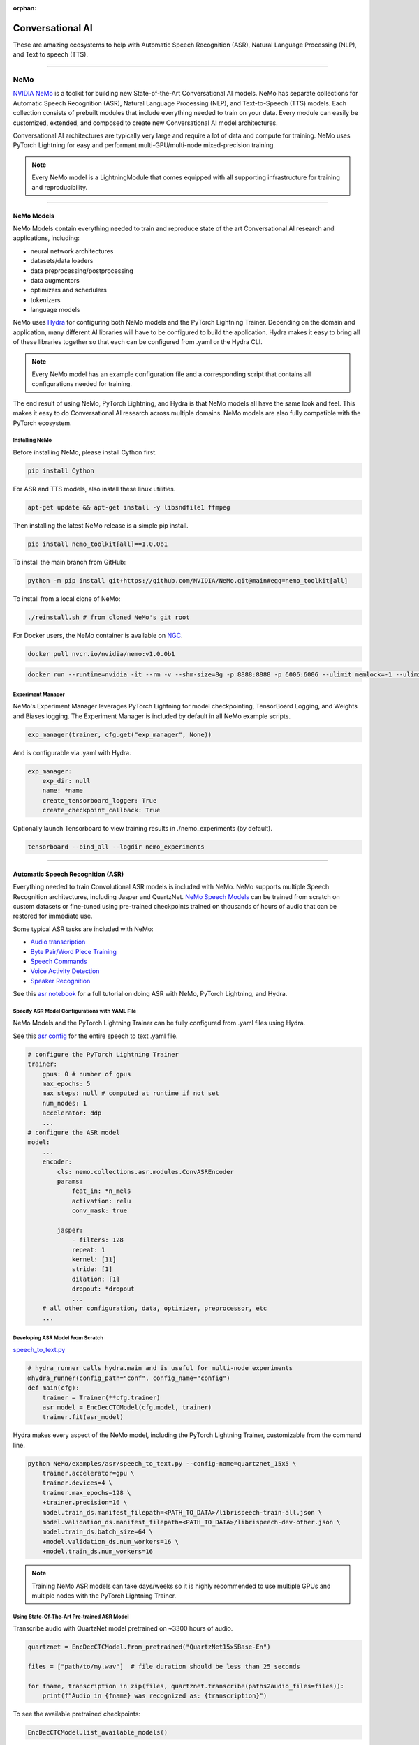 :orphan:

#################
Conversational AI
#################

These are amazing ecosystems to help with Automatic Speech Recognition (ASR), Natural Language Processing (NLP), and Text to speech (TTS).

----

****
NeMo
****

`NVIDIA NeMo <https://github.com/NVIDIA/NeMo>`_ is a toolkit for building new State-of-the-Art
Conversational AI models. NeMo has separate collections for Automatic Speech Recognition (ASR),
Natural Language Processing (NLP), and Text-to-Speech (TTS) models. Each collection consists of
prebuilt modules that include everything needed to train on your data.
Every module can easily be customized, extended, and composed to create new Conversational AI
model architectures.

Conversational AI architectures are typically very large and require a lot of data  and compute
for training. NeMo uses PyTorch Lightning for easy and performant multi-GPU/multi-node
mixed-precision training.

.. note:: Every NeMo model is a LightningModule that comes equipped with all supporting infrastructure for training and reproducibility.

----------

NeMo Models
===========

NeMo Models contain everything needed to train and reproduce state of the art Conversational AI
research and applications, including:

- neural network architectures
- datasets/data loaders
- data preprocessing/postprocessing
- data augmentors
- optimizers and schedulers
- tokenizers
- language models

NeMo uses `Hydra <https://hydra.cc/>`_ for configuring both NeMo models and the PyTorch Lightning Trainer.
Depending on the domain and application, many different AI libraries will have to be configured
to build the application. Hydra makes it easy to bring all of these libraries together
so that each can be configured from .yaml or the Hydra CLI.

.. note:: Every NeMo model has an example configuration file and a corresponding script that contains all configurations needed for training.

The end result of using NeMo, PyTorch Lightning, and Hydra is that
NeMo models all have the same look and feel. This makes it easy to do Conversational AI research
across multiple domains. NeMo models are also fully compatible with the PyTorch ecosystem.

Installing NeMo
---------------

Before installing NeMo, please install Cython first.

.. code-block:: bash

    pip install Cython

For ASR and TTS models, also install these linux utilities.

.. code-block:: bash

    apt-get update && apt-get install -y libsndfile1 ffmpeg

Then installing the latest NeMo release is a simple pip install.

.. code-block:: bash

    pip install nemo_toolkit[all]==1.0.0b1

To install the main branch from GitHub:

.. code-block:: bash

    python -m pip install git+https://github.com/NVIDIA/NeMo.git@main#egg=nemo_toolkit[all]

To install from a local clone of NeMo:

.. code-block:: bash

    ./reinstall.sh # from cloned NeMo's git root

For Docker users, the NeMo container is available on
`NGC <https://ngc.nvidia.com/catalog/containers/nvidia:nemo>`_.

.. code-block:: bash

    docker pull nvcr.io/nvidia/nemo:v1.0.0b1

.. code-block:: bash

    docker run --runtime=nvidia -it --rm -v --shm-size=8g -p 8888:8888 -p 6006:6006 --ulimit memlock=-1 --ulimit stack=67108864 nvcr.io/nvidia/nemo:v1.0.0b1

Experiment Manager
------------------

NeMo's Experiment Manager leverages PyTorch Lightning for model checkpointing,
TensorBoard Logging, and Weights and Biases logging. The Experiment Manager is included by default
in all NeMo example scripts.

.. code-block:: python

    exp_manager(trainer, cfg.get("exp_manager", None))

And is configurable via .yaml with Hydra.

.. code-block:: bash

    exp_manager:
        exp_dir: null
        name: *name
        create_tensorboard_logger: True
        create_checkpoint_callback: True

Optionally launch Tensorboard to view training results in ./nemo_experiments (by default).

.. code-block:: bash

    tensorboard --bind_all --logdir nemo_experiments

--------

Automatic Speech Recognition (ASR)
==================================

Everything needed to train Convolutional ASR models is included with NeMo.
NeMo supports multiple Speech Recognition architectures, including Jasper and QuartzNet.
`NeMo Speech Models <https://ngc.nvidia.com/catalog/models/nvidia:nemospeechmodels>`_
can be trained from scratch on custom datasets or
fine-tuned using pre-trained checkpoints trained on thousands of hours of audio
that can be restored for immediate use.

Some typical ASR tasks are included with NeMo:

- `Audio transcription <https://github.com/NVIDIA/NeMo/blob/v1.0.0b1/tutorials/asr/01_ASR_with_NeMo.ipynb>`_
- `Byte Pair/Word Piece Training <https://github.com/NVIDIA/NeMo/blob/v1.0.0b1/examples/asr/speech_to_text_bpe.py>`_
- `Speech Commands <https://github.com/NVIDIA/NeMo/blob/v1.0.0b1/tutorials/asr/03_Speech_Commands.ipynb>`_
- `Voice Activity Detection <https://github.com/NVIDIA/NeMo/blob/v1.0.0b1/tutorials/asr/06_Voice_Activiy_Detection.ipynb>`_
- `Speaker Recognition <https://github.com/NVIDIA/NeMo/blob/v1.0.0b1/examples/speaker_recognition/speaker_reco.py>`_

See this `asr notebook <https://github.com/NVIDIA/NeMo/blob/v1.0.0b1/tutorials/asr/01_ASR_with_NeMo.ipynb>`_
for a full tutorial on doing ASR with NeMo, PyTorch Lightning, and Hydra.

Specify ASR Model Configurations with YAML File
-----------------------------------------------

NeMo Models and the PyTorch Lightning Trainer can be fully configured from .yaml files using Hydra.

See this `asr config <https://github.com/NVIDIA/NeMo/blob/v1.0.0b1/examples/asr/conf/config.yaml>`_
for the entire speech to text .yaml file.

.. code-block:: yaml

    # configure the PyTorch Lightning Trainer
    trainer:
        gpus: 0 # number of gpus
        max_epochs: 5
        max_steps: null # computed at runtime if not set
        num_nodes: 1
        accelerator: ddp
        ...
    # configure the ASR model
    model:
        ...
        encoder:
            cls: nemo.collections.asr.modules.ConvASREncoder
            params:
                feat_in: *n_mels
                activation: relu
                conv_mask: true

            jasper:
                - filters: 128
                repeat: 1
                kernel: [11]
                stride: [1]
                dilation: [1]
                dropout: *dropout
                ...
        # all other configuration, data, optimizer, preprocessor, etc
        ...

Developing ASR Model From Scratch
---------------------------------

`speech_to_text.py <https://github.com/NVIDIA/NeMo/blob/v1.0.0b1/examples/asr/speech_to_text.py>`_

.. code-block:: python

    # hydra_runner calls hydra.main and is useful for multi-node experiments
    @hydra_runner(config_path="conf", config_name="config")
    def main(cfg):
        trainer = Trainer(**cfg.trainer)
        asr_model = EncDecCTCModel(cfg.model, trainer)
        trainer.fit(asr_model)


Hydra makes every aspect of the NeMo model,
including the PyTorch Lightning Trainer, customizable from the command line.

.. code-block:: bash

    python NeMo/examples/asr/speech_to_text.py --config-name=quartznet_15x5 \
        trainer.accelerator=gpu \
        trainer.devices=4 \
        trainer.max_epochs=128 \
        +trainer.precision=16 \
        model.train_ds.manifest_filepath=<PATH_TO_DATA>/librispeech-train-all.json \
        model.validation_ds.manifest_filepath=<PATH_TO_DATA>/librispeech-dev-other.json \
        model.train_ds.batch_size=64 \
        +model.validation_ds.num_workers=16 \
        +model.train_ds.num_workers=16

.. note:: Training NeMo ASR models can take days/weeks so it is highly recommended to use multiple GPUs and multiple nodes with the PyTorch Lightning Trainer.


Using State-Of-The-Art Pre-trained ASR Model
--------------------------------------------

Transcribe audio with QuartzNet model pretrained on ~3300 hours of audio.

.. code-block:: python

    quartznet = EncDecCTCModel.from_pretrained("QuartzNet15x5Base-En")

    files = ["path/to/my.wav"]  # file duration should be less than 25 seconds

    for fname, transcription in zip(files, quartznet.transcribe(paths2audio_files=files)):
        print(f"Audio in {fname} was recognized as: {transcription}")

To see the available pretrained checkpoints:

.. code-block:: python

    EncDecCTCModel.list_available_models()

NeMo ASR Model Under the Hood
-----------------------------

Any aspect of ASR training or model architecture design can easily be customized
with PyTorch Lightning since every NeMo model is a Lightning Module.

.. code-block:: python

    class EncDecCTCModel(ASRModel):
        """Base class for encoder decoder CTC-based models."""

        ...

        def forward(self, input_signal, input_signal_length):
            processed_signal, processed_signal_len = self.preprocessor(
                input_signal=input_signal,
                length=input_signal_length,
            )
            # Spec augment is not applied during evaluation/testing
            if self.spec_augmentation is not None and self.training:
                processed_signal = self.spec_augmentation(input_spec=processed_signal)
            encoded, encoded_len = self.encoder(audio_signal=processed_signal, length=processed_signal_len)
            log_probs = self.decoder(encoder_output=encoded)
            greedy_predictions = log_probs.argmax(dim=-1, keepdim=False)
            return log_probs, encoded_len, greedy_predictions

        # PTL-specific methods
        def training_step(self, batch, batch_nb):
            audio_signal, audio_signal_len, transcript, transcript_len = batch
            log_probs, encoded_len, predictions = self.forward(
                input_signal=audio_signal, input_signal_length=audio_signal_len
            )
            loss_value = self.loss(
                log_probs=log_probs, targets=transcript, input_lengths=encoded_len, target_lengths=transcript_len
            )
            wer_num, wer_denom = self._wer(predictions, transcript, transcript_len)
            self.log_dict(
                {
                    "train_loss": loss_value,
                    "training_batch_wer": wer_num / wer_denom,
                    "learning_rate": self._optimizer.param_groups[0]["lr"],
                }
            )
            return loss_value

Neural Types in NeMo ASR
------------------------

NeMo Models and Neural Modules come with Neural Type checking.
Neural type checking is extremely useful when combining many different neural
network architectures for a production-grade application.

.. code-block:: python

        @property
        def input_types(self) -> Optional[Dict[str, NeuralType]]:
            if hasattr(self.preprocessor, "_sample_rate"):
                audio_eltype = AudioSignal(freq=self.preprocessor._sample_rate)
            else:
                audio_eltype = AudioSignal()
            return {
                "input_signal": NeuralType(("B", "T"), audio_eltype),
                "input_signal_length": NeuralType(tuple("B"), LengthsType()),
            }


        @property
        def output_types(self) -> Optional[Dict[str, NeuralType]]:
            return {
                "outputs": NeuralType(("B", "T", "D"), LogprobsType()),
                "encoded_lengths": NeuralType(tuple("B"), LengthsType()),
                "greedy_predictions": NeuralType(("B", "T"), LabelsType()),
            }

--------

Natural Language Processing (NLP)
=================================

Everything needed to finetune BERT-like language models for NLP tasks is included with NeMo.
`NeMo NLP Models <https://ngc.nvidia.com/catalog/models/nvidia:nemonlpmodels>`_
include `HuggingFace Transformers <https://github.com/huggingface/transformers>`_
and `NVIDIA Megatron-LM <https://github.com/NVIDIA/Megatron-LM>`_ BERT and Bio-Megatron models.
NeMo can also be used for pretraining BERT-based language models from HuggingFace.

Any of the HuggingFace encoders or Megatron-LM encoders can easily be used for the NLP tasks
that are included with NeMo:

- `Glue Benchmark (All tasks) <https://github.com/NVIDIA/NeMo/blob/v1.0.0b1/tutorials/nlp/GLUE_Benchmark.ipynb>`_
- `Intent Slot Classification <https://github.com/NVIDIA/NeMo/tree/v1.0.0b1/examples/nlp/intent_slot_classification>`_
- `Language Modeling (BERT Pretraining) <https://github.com/NVIDIA/NeMo/blob/v1.0.0b1/tutorials/nlp/01_Pretrained_Language_Models_for_Downstream_Tasks.ipynb>`_
- `Question Answering <https://github.com/NVIDIA/NeMo/blob/v1.0.0b1/tutorials/nlp/Question_Answering_Squad.ipynb>`_
- `Text Classification <https://github.com/NVIDIA/NeMo/tree/v1.0.0b1/examples/nlp/text_classification>`_ (including Sentiment Analysis)
- `Token Classification <https://github.com/NVIDIA/NeMo/tree/v1.0.0b1/examples/nlp/token_classification>`_ (including Named Entity Recognition)
- `Punctuation and Capitalization <https://github.com/NVIDIA/NeMo/blob/v1.0.0b1/tutorials/nlp/Punctuation_and_Capitalization.ipynb>`_

Named Entity Recognition (NER)
------------------------------

NER (or more generally token classification) is the NLP task of detecting and classifying key information (entities) in text.
This task is very popular in Healthcare and Finance. In finance, for example, it can be important to identify
geographical, geopolitical, organizational, persons, events, and natural phenomenon entities.
See this `NER notebook <https://github.com/NVIDIA/NeMo/blob/v1.0.0b1/tutorials/nlp/Token_Classification_Named_Entity_Recognition.ipynb>`_
for a full tutorial on doing NER with NeMo, PyTorch Lightning, and Hydra.

Specify NER Model Configurations with YAML File
-----------------------------------------------

.. note:: NeMo Models and the PyTorch Lightning Trainer can be fully configured from .yaml files using Hydra.

See this `token classification config <https://github.com/NVIDIA/NeMo/blob/v1.0.0b1/examples/nlp/token_classification/conf/token_classification_config.yaml>`_
for the entire NER (token classification) .yaml file.

.. code-block:: yaml

    # configure any argument of the PyTorch Lightning Trainer
    trainer:
        gpus: 1 # the number of gpus, 0 for CPU
        num_nodes: 1
        max_epochs: 5
        ...
    # configure any aspect of the token classification model here
    model:
        dataset:
            data_dir: ??? # /path/to/data
            class_balancing: null # choose from [null, weighted_loss]. Weighted_loss enables the weighted class balancing of the loss, may be used for handling unbalanced classes
            max_seq_length: 128
            ...
      tokenizer:
        tokenizer_name: ${model.language_model.pretrained_model_name} # or sentencepiece
        vocab_file: null # path to vocab file
        ...
    # the language model can be from HuggingFace or Megatron-LM
    language_model:
        pretrained_model_name: bert-base-uncased
        lm_checkpoint: null
        ...
    # the classifier for the downstream task
      head:
        num_fc_layers: 2
        fc_dropout: 0.5
        activation: 'relu'
        ...
    # all other configuration: train/val/test/ data, optimizer, experiment manager, etc
    ...

Developing NER Model From Scratch
---------------------------------

`token_classification.py <https://github.com/NVIDIA/NeMo/blob/v1.0.0b1/examples/nlp/token_classification/token_classification.py>`_

.. code-block:: python

    # hydra_runner calls hydra.main and is useful for multi-node experiments
    @hydra_runner(config_path="conf", config_name="token_classification_config")
    def main(cfg: DictConfig) -> None:
        trainer = pl.Trainer(**cfg.trainer)
        model = TokenClassificationModel(cfg.model, trainer=trainer)
        trainer.fit(model)

After training, we can do inference with the saved NER model using PyTorch Lightning.

Inference from file:

.. code-block:: python

    gpu = 1 if cfg.trainer.gpus != 0 else 0
    trainer = pl.Trainer(accelerator="gpu", devices=gpu)
    model.set_trainer(trainer)
    model.evaluate_from_file(
        text_file=os.path.join(cfg.model.dataset.data_dir, cfg.model.validation_ds.text_file),
        labels_file=os.path.join(cfg.model.dataset.data_dir, cfg.model.validation_ds.labels_file),
        output_dir=exp_dir,
        add_confusion_matrix=True,
        normalize_confusion_matrix=True,
    )

Or we can run inference on a few examples:

.. code-block:: python

    queries = ["we bought four shirts from the nvidia gear store in santa clara.", "Nvidia is a company in Santa Clara."]
    results = model.add_predictions(queries)

    for query, result in zip(queries, results):
        logging.info(f"Query : {query}")
        logging.info(f"Result: {result.strip()}\n")

Hydra makes every aspect of the NeMo model, including the PyTorch Lightning Trainer, customizable from the command line.

.. code-block:: bash

    python token_classification.py \
        model.language_model.pretrained_model_name=bert-base-cased \
        model.head.num_fc_layers=2 \
        model.dataset.data_dir=/path/to/my/data  \
        trainer.max_epochs=5 \
        trainer.accelerator=gpu \
        trainer.devices=[0,1]

-----------

Tokenizers
----------

Tokenization is the process of converting natural language text into integer arrays
which can be used for machine learning.
For NLP tasks, tokenization is an essential part of data preprocessing.
NeMo supports all BERT-like model tokenizers from
`HuggingFace's AutoTokenizer <https://huggingface.co/transformers/model_doc/auto.html#autotokenizer>`_
and also supports `Google's SentencePieceTokenizer <https://github.com/google/sentencepiece>`_
which can be trained on custom data.

To see the list of supported tokenizers:

.. code-block:: python

    from nemo.collections import nlp as nemo_nlp

    nemo_nlp.modules.get_tokenizer_list()

See this `tokenizer notebook <https://github.com/NVIDIA/NeMo/blob/v1.0.0b1/tutorials/nlp/02_NLP_Tokenizers.ipynb>`_
for a full tutorial on using tokenizers in NeMo.

Language Models
---------------

Language models are used to extract information from (tokenized) text.
Much of the state-of-the-art in natural language processing is achieved
by fine-tuning pretrained language models on the downstream task.

With NeMo, you can either `pretrain <https://github.com/NVIDIA/NeMo/blob/v1.0.0b1/examples/nlp/language_modeling/bert_pretraining.py>`_
a BERT model on your data or use a pretrained language model from `HuggingFace Transformers <https://github.com/huggingface/transformers>`_
or `NVIDIA Megatron-LM <https://github.com/NVIDIA/Megatron-LM>`_.

To see the list of language models available in NeMo:

.. code-block:: python

    nemo_nlp.modules.get_pretrained_lm_models_list(include_external=True)

Easily switch between any language model in the above list by using `.get_lm_model`.

.. code-block:: python

    nemo_nlp.modules.get_lm_model(pretrained_model_name="distilbert-base-uncased")

See this `language model notebook <https://github.com/NVIDIA/NeMo/blob/v1.0.0b1/tutorials/nlp/01_Pretrained_Language_Models_for_Downstream_Tasks.ipynb>`_
for a full tutorial on using pretrained language models in NeMo.

Using a Pre-trained NER Model
-----------------------------

NeMo has pre-trained NER models that can be used
to get started with Token Classification right away.
Models are automatically downloaded from NGC,
cached locally to disk,
and loaded into GPU memory using the `.from_pretrained` method.

.. code-block:: python

    # load pre-trained NER model
    pretrained_ner_model = TokenClassificationModel.from_pretrained(model_name="NERModel")

    # define the list of queries for inference
    queries = [
        "we bought four shirts from the nvidia gear store in santa clara.",
        "Nvidia is a company.",
        "The Adventures of Tom Sawyer by Mark Twain is an 1876 novel about a young boy growing "
        + "up along the Mississippi River.",
    ]
    results = pretrained_ner_model.add_predictions(queries)

    for query, result in zip(queries, results):
        print()
        print(f"Query : {query}")
        print(f"Result: {result.strip()}\n")

NeMo NER Model Under the Hood
-----------------------------

Any aspect of NLP training or model architecture design can easily be customized with PyTorch Lightning
since every NeMo model is a Lightning Module.

.. code-block:: python

    class TokenClassificationModel(ModelPT):
        """
        Token Classification Model with BERT, applicable for tasks such as Named Entity Recognition
        """

        ...

        def forward(self, input_ids, token_type_ids, attention_mask):
            hidden_states = self.bert_model(
                input_ids=input_ids, token_type_ids=token_type_ids, attention_mask=attention_mask
            )
            logits = self.classifier(hidden_states=hidden_states)
            return logits

        # PTL-specific methods
        def training_step(self, batch, batch_idx):
            """
            Lightning calls this inside the training loop with the data from the training dataloader
            passed in as `batch`.
            """
            input_ids, input_type_ids, input_mask, subtokens_mask, loss_mask, labels = batch
            logits = self(input_ids=input_ids, token_type_ids=input_type_ids, attention_mask=input_mask)

            loss = self.loss(logits=logits, labels=labels, loss_mask=loss_mask)
            self.log_dict({"train_loss": loss, "lr": self._optimizer.param_groups[0]["lr"]})
            return loss

        ...

Neural Types in NeMo NLP
------------------------

NeMo Models and Neural Modules come with Neural Type checking.
Neural type checking is extremely useful when combining many different neural network architectures
for a production-grade application.

.. code-block:: python

    @property
    def input_types(self) -> Optional[Dict[str, NeuralType]]:
        return self.bert_model.input_types


    @property
    def output_types(self) -> Optional[Dict[str, NeuralType]]:
        return self.classifier.output_types

--------

Text-To-Speech (TTS)
====================

Everything needed to train TTS models and generate audio is included with NeMo.
`NeMo TTS Models <https://ngc.nvidia.com/catalog/models/nvidia:nemottsmodels>`_
can be trained from scratch on your own data or pretrained models can be downloaded
automatically. NeMo currently supports  a two step inference procedure.
First, a model is used to generate a mel spectrogram from text.
Second, a model is used to generate audio from a mel spectrogram.

Mel Spectrogram Generators:

- `Tacotron 2 <https://github.com/NVIDIA/NeMo/blob/v1.0.0b1/examples/tts/tacotron2.py>`_
- `Glow-TTS <https://github.com/NVIDIA/NeMo/blob/v1.0.0b1/examples/tts/glow_tts.py>`_

Audio Generators:

- Griffin-Lim
- `WaveGlow <https://github.com/NVIDIA/NeMo/blob/v1.0.0b1/examples/tts/waveglow.py>`_
- `SqueezeWave <https://github.com/NVIDIA/NeMo/blob/v1.0.0b1/examples/tts/squeezewave.py>`_


Specify TTS Model Configurations with YAML File
-----------------------------------------------

.. note:: NeMo Models and PyTorch Lightning Trainer can be fully configured from .yaml files using Hydra.

`tts/conf/glow_tts.yaml <https://github.com/NVIDIA/NeMo/blob/v1.0.0b1/examples/tts/conf/glow_tts.yaml>`_

.. code-block:: yaml

    # configure the PyTorch Lightning Trainer
    trainer:
        gpus: -1 # number of gpus
        max_epochs: 350
        num_nodes: 1
        accelerator: ddp
        ...

    # configure the TTS model
    model:
        ...
        encoder:
            cls: nemo.collections.tts.modules.glow_tts.TextEncoder
                params:
                n_vocab: 148
                out_channels: *n_mels
                hidden_channels: 192
                filter_channels: 768
                filter_channels_dp: 256
                ...
    # all other configuration, data, optimizer, parser, preprocessor, etc
    ...

Developing TTS Model From Scratch
---------------------------------

`tts/glow_tts.py <https://github.com/NVIDIA/NeMo/blob/v1.0.0b1/examples/tts/glow_tts.py>`_

.. code-block:: python

    # hydra_runner calls hydra.main and is useful for multi-node experiments
    @hydra_runner(config_path="conf", config_name="glow_tts")
    def main(cfg):
        trainer = pl.Trainer(**cfg.trainer)
        model = GlowTTSModel(cfg=cfg.model, trainer=trainer)
        trainer.fit(model)

Hydra makes every aspect of the NeMo model, including the PyTorch Lightning Trainer, customizable from the command line.

.. code-block:: bash

    python NeMo/examples/tts/glow_tts.py \
        trainer.accelerator=gpu \
        trainer.devices=4 \
        trainer.max_epochs=400 \
        ...
        train_dataset=/path/to/train/data \
        validation_datasets=/path/to/val/data \
        model.train_ds.batch_size = 64 \

.. note:: Training NeMo TTS models from scratch can take days or weeks so it is highly recommended to use multiple GPUs and multiple nodes with the PyTorch Lightning Trainer.

Using State-Of-The-Art Pre-trained TTS Model
--------------------------------------------

Generate speech using models trained on `LJSpeech <https://keithito.com/LJ-Speech-Dataset/>`,
around 24 hours of single speaker data.

See this `TTS notebook <https://github.com/NVIDIA/NeMo/blob/v1.0.0b1/tutorials/tts/1_TTS_inference.ipynb>`_
for a full tutorial on generating speech with NeMo, PyTorch Lightning, and Hydra.

.. code-block:: python

    # load pretrained spectrogram model
    spec_gen = SpecModel.from_pretrained("GlowTTS-22050Hz").cuda()

    # load pretrained Generators
    vocoder = WaveGlowModel.from_pretrained("WaveGlow-22050Hz").cuda()


    def infer(spec_gen_model, vocder_model, str_input):
        with torch.no_grad():
            parsed = spec_gen.parse(text_to_generate)
            spectrogram = spec_gen.generate_spectrogram(tokens=parsed)
            audio = vocoder.convert_spectrogram_to_audio(spec=spectrogram)
        if isinstance(spectrogram, torch.Tensor):
            spectrogram = spectrogram.to("cpu").numpy()
        if len(spectrogram.shape) == 3:
            spectrogram = spectrogram[0]
        if isinstance(audio, torch.Tensor):
            audio = audio.to("cpu").numpy()
        return spectrogram, audio


    text_to_generate = input("Input what you want the model to say: ")
    spec, audio = infer(spec_gen, vocoder, text_to_generate)

To see the available pretrained checkpoints:

.. code-block:: python

    # spec generator
    GlowTTSModel.list_available_models()

    # vocoder
    WaveGlowModel.list_available_models()

NeMo TTS Model Under the Hood
-----------------------------

Any aspect of TTS training or model architecture design can easily
be customized with PyTorch Lightning since every NeMo model is a LightningModule.

`glow_tts.py <https://github.com/NVIDIA/NeMo/blob/v1.0.0b1/nemo/collections/tts/models/glow_tts.py>`_

.. code-block:: python

    class GlowTTSModel(SpectrogramGenerator):
        """
        GlowTTS model used to generate spectrograms from text
        Consists of a text encoder and an invertible spectrogram decoder
        """

        ...
        # NeMo models come with neural type checking
        @typecheck(
            input_types={
                "x": NeuralType(("B", "T"), TokenIndex()),
                "x_lengths": NeuralType(("B"), LengthsType()),
                "y": NeuralType(("B", "D", "T"), MelSpectrogramType(), optional=True),
                "y_lengths": NeuralType(("B"), LengthsType(), optional=True),
                "gen": NeuralType(optional=True),
                "noise_scale": NeuralType(optional=True),
                "length_scale": NeuralType(optional=True),
            }
        )
        def forward(self, *, x, x_lengths, y=None, y_lengths=None, gen=False, noise_scale=0.3, length_scale=1.0):
            if gen:
                return self.glow_tts.generate_spect(
                    text=x, text_lengths=x_lengths, noise_scale=noise_scale, length_scale=length_scale
                )
            else:
                return self.glow_tts(text=x, text_lengths=x_lengths, spect=y, spect_lengths=y_lengths)

        ...

        def step(self, y, y_lengths, x, x_lengths):
            z, y_m, y_logs, logdet, logw, logw_, y_lengths, attn = self(
                x=x, x_lengths=x_lengths, y=y, y_lengths=y_lengths, gen=False
            )

            l_mle, l_length, logdet = self.loss(
                z=z,
                y_m=y_m,
                y_logs=y_logs,
                logdet=logdet,
                logw=logw,
                logw_=logw_,
                x_lengths=x_lengths,
                y_lengths=y_lengths,
            )

            loss = sum([l_mle, l_length])

            return l_mle, l_length, logdet, loss, attn

        # PTL-specific methods
        def training_step(self, batch, batch_idx):
            y, y_lengths, x, x_lengths = batch

            y, y_lengths = self.preprocessor(input_signal=y, length=y_lengths)

            l_mle, l_length, logdet, loss, _ = self.step(y, y_lengths, x, x_lengths)

            self.log_dict({"l_mle": l_mle, "l_length": l_length, "logdet": logdet}, prog_bar=True)
            return loss

        ...

Neural Types in NeMo TTS
------------------------

NeMo Models and Neural Modules come with Neural Type checking.
Neural type checking is extremely useful when combining many different neural network architectures
for a production-grade application.

.. code-block:: python

    @typecheck(
        input_types={
            "x": NeuralType(("B", "T"), TokenIndex()),
            "x_lengths": NeuralType(("B"), LengthsType()),
            "y": NeuralType(("B", "D", "T"), MelSpectrogramType(), optional=True),
            "y_lengths": NeuralType(("B"), LengthsType(), optional=True),
            "gen": NeuralType(optional=True),
            "noise_scale": NeuralType(optional=True),
            "length_scale": NeuralType(optional=True),
        }
    )
    def forward(self, *, x, x_lengths, y=None, y_lengths=None, gen=False, noise_scale=0.3, length_scale=1.0):
        ...

--------

Learn More
==========

- Watch the `NVIDIA NeMo Intro Video <https://youtu.be/wBgpMf_KQVw>`_
- Watch the `PyTorch Lightning and NVIDIA NeMo Discussion Video <https://youtu.be/rFAX1-4DSr4>`_
- Visit the `NVIDIA NeMo Developer Website <https://developer.nvidia.com/nvidia-nemo>`_
- Read the `NVIDIA NeMo PyTorch Blog <https://medium.com/pytorch/nvidia-nemo-neural-modules-and-models-for-conversational-ai-d660480d9696>`_
- Download pre-trained `ASR <https://ngc.nvidia.com/catalog/models/nvidia:nemospeechmodels>`_, `NLP <https://ngc.nvidia.com/catalog/models/nvidia:nemonlpmodels>`_, and `TTS <https://ngc.nvidia.com/catalog/models/nvidia:nemospeechmodels>`_ models on `NVIDIA NGC <https://ngc.nvidia.com/>`_ to quickly get started with NeMo.
- Become an expert on Building Conversational AI applications with our `tutorials <https://github.com/NVIDIA/NeMo#tutorials>`_, and `example scripts <https://github.com/NVIDIA/NeMo/tree/v1.0.0b1/examples>`_,
- See our `developer guide <https://docs.nvidia.com/deeplearning/nemo/user-guide/docs/en/main/>`_ for more information on core NeMo concepts, ASR/NLP/TTS collections, and the NeMo API.

.. note:: NeMo tutorial notebooks can be run on `Google Colab <https://colab.research.google.com/notebooks/intro.ipynb>`_.

NVIDIA `NeMo <https://github.com/NVIDIA/NeMo>`_ is actively being developed on GitHub.
`Contributions <https://github.com/NVIDIA/NeMo/blob/v1.0.0b1/CONTRIBUTING.md>`_ are welcome!

